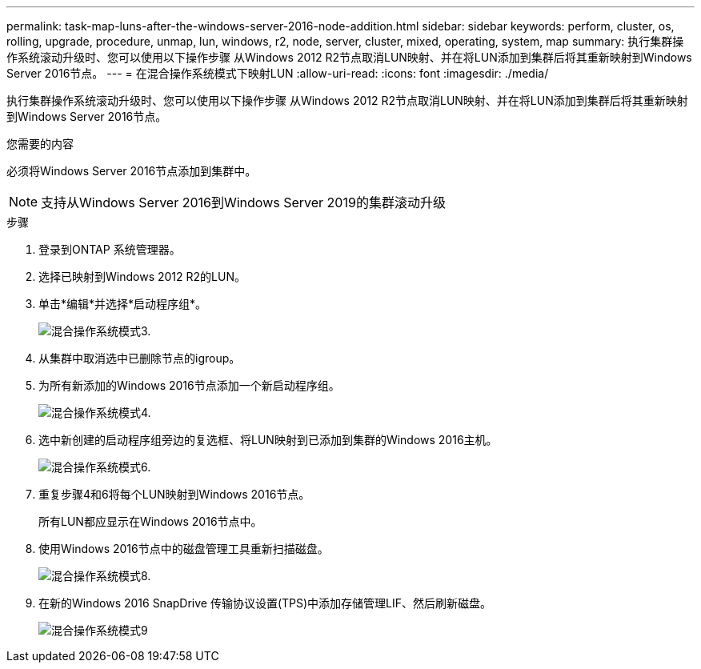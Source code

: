 ---
permalink: task-map-luns-after-the-windows-server-2016-node-addition.html 
sidebar: sidebar 
keywords: perform, cluster, os, rolling, upgrade, procedure, unmap, lun, windows, r2, node, server, cluster, mixed, operating, system, map 
summary: 执行集群操作系统滚动升级时、您可以使用以下操作步骤 从Windows 2012 R2节点取消LUN映射、并在将LUN添加到集群后将其重新映射到Windows Server 2016节点。 
---
= 在混合操作系统模式下映射LUN
:allow-uri-read: 
:icons: font
:imagesdir: ./media/


[role="lead"]
执行集群操作系统滚动升级时、您可以使用以下操作步骤 从Windows 2012 R2节点取消LUN映射、并在将LUN添加到集群后将其重新映射到Windows Server 2016节点。

.您需要的内容
必须将Windows Server 2016节点添加到集群中。


NOTE: 支持从Windows Server 2016到Windows Server 2019的集群滚动升级

.步骤
. 登录到ONTAP 系统管理器。
. 选择已映射到Windows 2012 R2的LUN。
. 单击*编辑*并选择*启动程序组*。
+
image::mixed_os_mode_3.gif[混合操作系统模式3.]

. 从集群中取消选中已删除节点的igroup。
. 为所有新添加的Windows 2016节点添加一个新启动程序组。
+
image::mixed_os_mode_4.gif[混合操作系统模式4.]

. 选中新创建的启动程序组旁边的复选框、将LUN映射到已添加到集群的Windows 2016主机。
+
image::mixed_os_mode_6.gif[混合操作系统模式6.]

. 重复步骤4和6将每个LUN映射到Windows 2016节点。
+
所有LUN都应显示在Windows 2016节点中。

. 使用Windows 2016节点中的磁盘管理工具重新扫描磁盘。
+
image::mixed_os_mode_8.gif[混合操作系统模式8.]

. 在新的Windows 2016 SnapDrive 传输协议设置(TPS)中添加存储管理LIF、然后刷新磁盘。
+
image::mixed_os_mode_9.gif[混合操作系统模式9]


